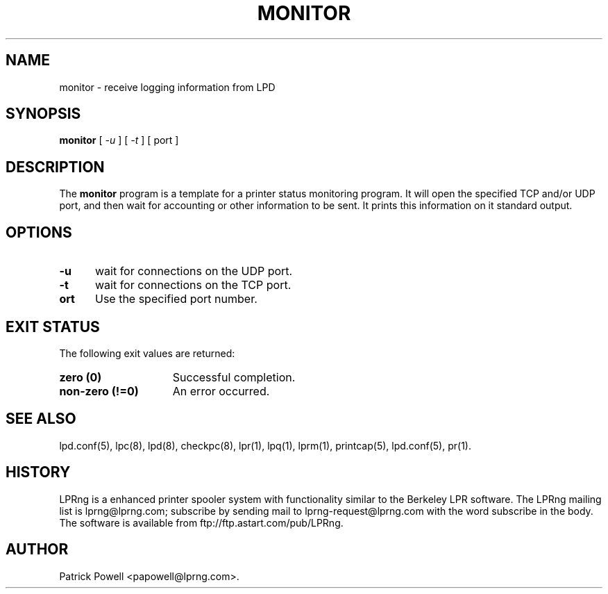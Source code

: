 .ds VE LPRng-3.8.5
.TH MONITOR 1 \*(VE "LPRng"
.ig
monitor.1,v 3.40 1998/03/29 18:37:49 papowell Exp
..
.SH NAME
monitor \- receive logging information from LPD
.SH SYNOPSIS
.B monitor
[
.I \-u
] [
.I \-t
] [
port
]
.SH DESCRIPTION
.PP
The
.B monitor
program is a template for a printer status monitoring program.
It will open the specified TCP and/or UDP port,
and then wait for accounting or other information to be sent.
It prints this information on it standard output.
.SH OPTIONS
.IP "\fB\-u\fR" 5
wait for connections on the UDP port.
.IP "\fB\-t\fR" 5
wait for connections on the TCP port.
.IP "\fB\port\fR" 5
Use the specified port number.
.SH "EXIT STATUS"
.PP
The following exit values are returned:
.TP 15
.B "zero (0)"
Successful completion.
.TP
.B "non-zero (!=0)"
An error occurred.
.SH "SEE ALSO"
.LP
lpd.conf(5),
lpc(8),
lpd(8),
checkpc(8),
lpr(1),
lpq(1),
lprm(1),
printcap(5),
lpd.conf(5),
pr(1).
.SH "HISTORY"
LPRng is a enhanced printer spooler system
with functionality similar to the Berkeley LPR software.
The LPRng mailing list is lprng@lprng.com;
subscribe by sending mail to lprng-request@lprng.com with
the word subscribe in the body.
The software is available from ftp://ftp.astart.com/pub/LPRng.
.SH "AUTHOR"
Patrick Powell <papowell@lprng.com>.
